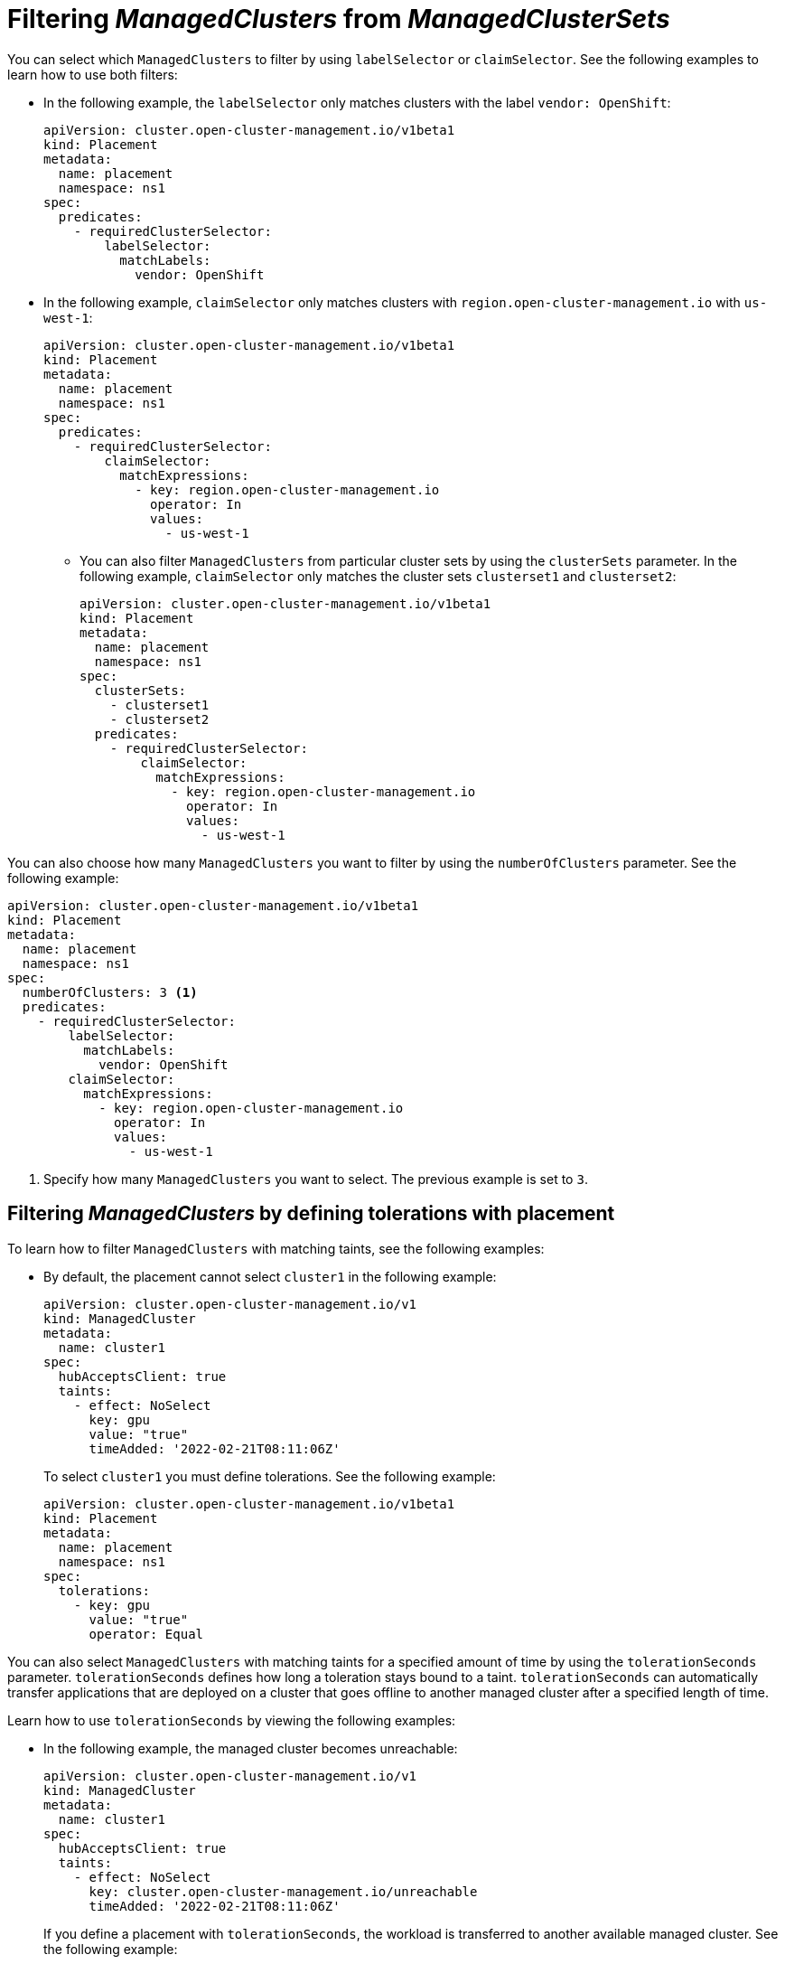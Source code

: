 [#placement-labelselector-claimSelector]
= Filtering _ManagedClusters_ from _ManagedClusterSets_

You can select which `ManagedClusters` to filter by using `labelSelector` or `claimSelector`. See the following examples to learn how to use both filters:

- In the following example, the `labelSelector` only matches clusters with the label `vendor: OpenShift`:
+
[source,yaml]
----
apiVersion: cluster.open-cluster-management.io/v1beta1
kind: Placement
metadata:
  name: placement
  namespace: ns1
spec:
  predicates:
    - requiredClusterSelector:
        labelSelector:
          matchLabels:
            vendor: OpenShift
----

- In the following example, `claimSelector` only matches clusters with `region.open-cluster-management.io` with `us-west-1`:
+
[source,yaml]
----
apiVersion: cluster.open-cluster-management.io/v1beta1
kind: Placement
metadata:
  name: placement
  namespace: ns1
spec:
  predicates:
    - requiredClusterSelector:
        claimSelector:
          matchExpressions:
            - key: region.open-cluster-management.io
              operator: In
              values:
                - us-west-1
----
+
** You can also filter `ManagedClusters` from particular cluster sets by using the `clusterSets` parameter. In the following example, `claimSelector` only matches the cluster sets `clusterset1` and `clusterset2`:
+
[source,yaml]
----
apiVersion: cluster.open-cluster-management.io/v1beta1
kind: Placement
metadata:
  name: placement
  namespace: ns1
spec:
  clusterSets:
    - clusterset1
    - clusterset2
  predicates:
    - requiredClusterSelector:
        claimSelector:
          matchExpressions:
            - key: region.open-cluster-management.io
              operator: In
              values:
                - us-west-1
----

You can also choose how many `ManagedClusters` you want to filter by using the `numberOfClusters` parameter. See the following example:

[source,yaml]
----
apiVersion: cluster.open-cluster-management.io/v1beta1
kind: Placement
metadata:
  name: placement
  namespace: ns1
spec:
  numberOfClusters: 3 <1>
  predicates:
    - requiredClusterSelector:
        labelSelector:
          matchLabels:
            vendor: OpenShift
        claimSelector:
          matchExpressions:
            - key: region.open-cluster-management.io
              operator: In
              values:
                - us-west-1
----

<1> Specify how many `ManagedClusters` you want to select. The previous example is set to `3`.

[#placement-tolerations]
== Filtering _ManagedClusters_ by defining tolerations with placement

To learn how to filter `ManagedClusters` with matching taints, see the following examples:

- By default, the placement cannot select `cluster1` in the following example:
+
[source,yaml]
----
apiVersion: cluster.open-cluster-management.io/v1
kind: ManagedCluster
metadata:
  name: cluster1
spec:
  hubAcceptsClient: true
  taints:
    - effect: NoSelect
      key: gpu
      value: "true"
      timeAdded: '2022-02-21T08:11:06Z'
----
+
To select `cluster1` you must define tolerations. See the following example:
+
[source,yaml]
----
apiVersion: cluster.open-cluster-management.io/v1beta1
kind: Placement
metadata:
  name: placement
  namespace: ns1
spec:
  tolerations:
    - key: gpu
      value: "true"
      operator: Equal
----

You can also select `ManagedClusters` with matching taints for a specified amount of time by using the `tolerationSeconds` parameter. `tolerationSeconds` defines how long a toleration stays bound to a taint. `tolerationSeconds` can automatically transfer applications that are deployed on a cluster that goes offline to another managed cluster after a specified length of time.

Learn how to use `tolerationSeconds` by viewing the following examples:

- In the following example, the managed cluster becomes unreachable:
+
[source,yaml]
----
apiVersion: cluster.open-cluster-management.io/v1
kind: ManagedCluster
metadata:
  name: cluster1
spec:
  hubAcceptsClient: true
  taints:
    - effect: NoSelect
      key: cluster.open-cluster-management.io/unreachable
      timeAdded: '2022-02-21T08:11:06Z'
----
+
If you define a placement with `tolerationSeconds`, the workload is transferred to another available managed cluster. See the following example:
+
[source,yaml]
----
apiVersion: cluster.open-cluster-management.io/v1beta1
kind: Placement
metadata:
  name: placement
  namespace: ns1
spec:
  tolerations:
    - key: cluster.open-cluster-management.io/unreachable
      operator: Exists
      tolerationSeconds: 300 <1>
----
+
<1> Specify after how many seconds you want the workload to be transferred.

[#placement-prioritizerpolicy]
== Prioritizing _ManagedClusters_ by defining _prioritizerPolicy_ with placement

View the following examples to learn how to prioritize `ManagedClusters` by using the `prioritizerPolicy` parameter with placement.

- The following example selects a cluster with the largest allocatable memory:
+
*Note:* Similar to Kubernetes _Node Allocatable_, 'allocatable' is defined as the amount of compute resources that are available for pods on each cluster.
+
[source,yaml]
----
apiVersion: cluster.open-cluster-management.io/v1beta1
kind: Placement
metadata:
  name: placement
  namespace: ns1
spec:
  numberOfClusters: 1
  prioritizerPolicy:
    configurations:
      - scoreCoordinate:
          builtIn: ResourceAllocatableMemory
----

- The following example selects a cluster with the largest allocatable CPU and memory, and makes placement sensitive to resource changes:
+
[source,yaml]
----
apiVersion: cluster.open-cluster-management.io/v1beta1
kind: Placement
metadata:
  name: placement
  namespace: ns1
spec:
  numberOfClusters: 1
  prioritizerPolicy:
    configurations:
      - scoreCoordinate:
          builtIn: ResourceAllocatableCPU
        weight: 2
      - scoreCoordinate:
          builtIn: ResourceAllocatableMemory
        weight: 2
----

- The following example selects two clusters with the largest `addOn` score CPU ratio, and pins the placement decisions:
+
[source,yaml]
----
apiVersion: cluster.open-cluster-management.io/v1beta1
kind: Placement
metadata:
  name: placement
  namespace: ns1
spec:
  numberOfClusters: 2
  prioritizerPolicy:
    mode: Exact
    configurations:
      - scoreCoordinate:
          builtIn: Steady
        weight: 3
      - scoreCoordinate:
          type: AddOn
          addOn:
            resourceName: default
            scoreName: cpuratio
----

[#addon-status]
== Filtering _ManagedClusters_ based on add-on status

You might want to select managed clusters for your placements based on the status of the add-ons that are deployed on them. For example, you can select a managed cluster for your placement only if there is a specific add-on that is enabled on the managed cluster.

You can specify the label for the add-on, as well as its status, when you create the placement. A label is automatically created on a `ManagedCluster` resource if an add-on is enabled on the managed cluster. The label is automatically removed if the add-on is disabled.

Each add-on is represented by a label in the format of `feature.open-cluster-management.io/addon-<addon_name>=<status_of_addon>`. 

Replace `addon_name` with the name of the add-on that you want to enable on the selected managed cluster.

Replace `status_of_addon` with the status that you want the add-on to have if the managed cluster is selected.

See the following table of possible value for `status_of_addon`:

|===
| Value | Description

| `available`
| The add-on is enabled and available.

| `unhealthy`
| The add-on is enabled, but the lease is not updated continuously.

| `unreachable`
| The add-on is enabled, but there is no lease found for it. This can also be caused when the managed cluster is offline.
|===

For example, an available `application-manager` add-on is represented by a label on the managed cluster that reads the following:

----
feature.open-cluster-management.io/addon-application-manager: available
----

See the following examples to learn how to create placements based on add-ons and their status:

- The following placement example includes all managed clusters that have `application-manager` enabled on them:
+
[source,yaml]
----
apiVersion: cluster.open-cluster-management.io/v1beta1
kind: Placement
metadata:
  name: placement1
  namespace: ns1
spec:
  predicates:
    - requiredClusterSelector:
        labelSelector:
          matchExpressions:
            - key: feature.open-cluster-management.io/addon-application-manager
              operator: Exists
----

- The following placement example includes all managed clusters that have `application-manager` enabled with an `available` status: 
+
[source,yaml]
----
apiVersion: cluster.open-cluster-management.io/v1beta1
kind: Placement
metadata:
  name: placement2
  namespace: ns1
spec:
  predicates:
    - requiredClusterSelector:
        labelSelector:
          matchLabels:
            "feature.open-cluster-management.io/addon-application-manager": "available"
----

- The following placement example includes all managed clusters that have `application-manager` disabled:
+
[source,yaml]
----
apiVersion: cluster.open-cluster-management.io/v1beta1
kind: Placement
metadata:
  name: placement3
  namespace: ns1
spec:
  predicates:
    - requiredClusterSelector:
        labelSelector:
          matchExpressions:
            - key: feature.open-cluster-management.io/addon-application-manager
              operator: DoesNotExist
----

[#placement-filter-resources]
== Additional resources

- See link:https://kubernetes.io/docs/tasks/administer-cluster/reserve-compute-resources/#node-allocatable[Node Allocatable] for more details.
- Return to xref:../clusters/cluster_lifecycle/placement_intro.adoc#placement-intro[Selecting ManagedClusters with placement] for other topics.
